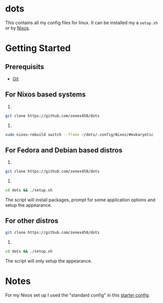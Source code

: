#+Title dots
* dots
This contains all my config files for linux. It can be installed my a =setup.sh= or by [[https:nixos.org][Nixos]].
* Getting Started
** Prerequisits
- [[https://git-scm.com/downloads][Git]]
** For Nixos based systems
1)
#+begin_src bash 
git clone https://github.com/zenex458/dots
#+end_src
2)
#+begin_src bash 
sudo nixos-rebuild switch --flake ~/dots/.config/Nixos/#eukaryotic
#+end_src
** For Fedora and Debian based distros
1)
#+begin_src bash 
git clone https://github.com/zenex458/dots
#+end_src
2)
#+begin_src bash 
cd dots && ./setup.sh
#+end_src
The script will install packages, prompt for some application options and setup the appearance.
** For other distros
#+begin_src bash 
git clone https://github.com/zenex458/dots
#+end_src
2)
#+begin_src bash 
cd dots && ./setup.sh
#+end_src
The script will only setup the appearance.
* Notes
For my Nixos set up I used the "standard config" in this [[https://github.com/Misterio77/nix-starter-configs][starter config]].
